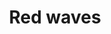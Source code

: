 #+OPTIONS: html-link-use-abs-url:nil html-postamble:t html-preamble:t
#+OPTIONS: html-scripts:nil html-style:nil html5-fancy:nil
#+OPTIONS: toc:0 num:nil ^:{}
#+HTML_CONTAINER: div
#+HTML_DOCTYPE: xhtml-strict
#+TITLE: Red waves

  #+ATTR_HTML: :alt Red waves :title Red waves
  [[file:../../img/a/red-waves-orig.jpg][file:../../img/a/red-waves.jpg]]
